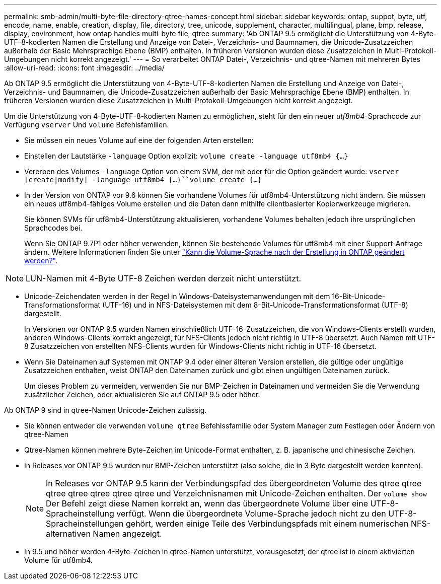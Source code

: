 ---
permalink: smb-admin/multi-byte-file-directory-qtree-names-concept.html 
sidebar: sidebar 
keywords: ontap, suppot, byte, utf, encode, name, enable, creation, display, file, directory, tree, unicode, supplement, character, multilingual, plane, bmp, release, display, environment, how ontap handles multi-byte file, qtree 
summary: 'Ab ONTAP 9.5 ermöglicht die Unterstützung von 4-Byte-UTF-8-kodierten Namen die Erstellung und Anzeige von Datei-, Verzeichnis- und Baumnamen, die Unicode-Zusatzzeichen außerhalb der Basic Mehrsprachige Ebene (BMP) enthalten. In früheren Versionen wurden diese Zusatzzeichen in Multi-Protokoll-Umgebungen nicht korrekt angezeigt.' 
---
= So verarbeitet ONTAP Datei-, Verzeichnis- und qtree-Namen mit mehreren Bytes
:allow-uri-read: 
:icons: font
:imagesdir: ../media/


[role="lead"]
Ab ONTAP 9.5 ermöglicht die Unterstützung von 4-Byte-UTF-8-kodierten Namen die Erstellung und Anzeige von Datei-, Verzeichnis- und Baumnamen, die Unicode-Zusatzzeichen außerhalb der Basic Mehrsprachige Ebene (BMP) enthalten. In früheren Versionen wurden diese Zusatzzeichen in Multi-Protokoll-Umgebungen nicht korrekt angezeigt.

Um die Unterstützung von 4-Byte-UTF-8-kodierten Namen zu ermöglichen, steht für den ein neuer _utf8mb4_-Sprachcode zur Verfügung `vserver` Und `volume` Befehlsfamilien.

* Sie müssen ein neues Volume auf eine der folgenden Arten erstellen:
* Einstellen der Lautstärke `-language` Option explizit: `volume create -language utf8mb4 {…}`
* Vererben des Volumes `-language` Option von einem SVM, der mit oder für die Option geändert wurde: `vserver [create|modify] -language utf8mb4 {…}``volume create {…}`
* In der Version von ONTAP vor 9.6 können Sie vorhandene Volumes für utf8mb4-Unterstützung nicht ändern. Sie müssen ein neues utf8mb4-fähiges Volume erstellen und die Daten dann mithilfe clientbasierter Kopierwerkzeuge migrieren.
+
Sie können SVMs für utf8mb4-Unterstützung aktualisieren, vorhandene Volumes behalten jedoch ihre ursprünglichen Sprachcodes bei.

+
Wenn Sie ONTAP 9.7P1 oder höher verwenden, können Sie bestehende Volumes für utf8mb4 mit einer Support-Anfrage ändern. Weitere Informationen finden Sie unter link:https://kb.netapp.com/onprem/ontap/da/NAS/Can_the_volume_language_be_changed_after_creation_in_ONTAP["Kann die Volume-Sprache nach der Erstellung in ONTAP geändert werden?"^].




NOTE: LUN-Namen mit 4-Byte UTF-8 Zeichen werden derzeit nicht unterstützt.

* Unicode-Zeichendaten werden in der Regel in Windows-Dateisystemanwendungen mit dem 16-Bit-Unicode-Transformationsformat (UTF-16) und in NFS-Dateisystemen mit dem 8-Bit-Unicode-Transformationsformat (UTF-8) dargestellt.
+
In Versionen vor ONTAP 9.5 wurden Namen einschließlich UTF-16-Zusatzzeichen, die von Windows-Clients erstellt wurden, anderen Windows-Clients korrekt angezeigt, für NFS-Clients jedoch nicht richtig in UTF-8 übersetzt. Auch Namen mit UTF-8 Zusatzzeichen von erstellten NFS-Clients wurden für Windows-Clients nicht richtig in UTF-16 übersetzt.

* Wenn Sie Dateinamen auf Systemen mit ONTAP 9.4 oder einer älteren Version erstellen, die gültige oder ungültige Zusatzzeichen enthalten, weist ONTAP den Dateinamen zurück und gibt einen ungültigen Dateinamen zurück.
+
Um dieses Problem zu vermeiden, verwenden Sie nur BMP-Zeichen in Dateinamen und vermeiden Sie die Verwendung zusätzlicher Zeichen, oder aktualisieren Sie auf ONTAP 9.5 oder höher.



Ab ONTAP 9 sind in qtree-Namen Unicode-Zeichen zulässig.

* Sie können entweder die verwenden `volume qtree` Befehlssfamilie oder System Manager zum Festlegen oder Ändern von qtree-Namen
* Qtree-Namen können mehrere Byte-Zeichen im Unicode-Format enthalten, z. B. japanische und chinesische Zeichen.
* In Releases vor ONTAP 9.5 wurden nur BMP-Zeichen unterstützt (also solche, die in 3 Byte dargestellt werden konnten).
+

NOTE: In Releases vor ONTAP 9.5 kann der Verbindungspfad des übergeordneten Volume des qtree qtree qtree qtree qtree qtree qtree und Verzeichnisnamen mit Unicode-Zeichen enthalten. Der `volume show` Der Befehl zeigt diese Namen korrekt an, wenn das übergeordnete Volume über eine UTF-8-Spracheinstellung verfügt. Wenn die übergeordnete Volume-Sprache jedoch nicht zu den UTF-8-Spracheinstellungen gehört, werden einige Teile des Verbindungspfads mit einem numerischen NFS-alternativen Namen angezeigt.

* In 9.5 und höher werden 4-Byte-Zeichen in qtree-Namen unterstützt, vorausgesetzt, der qtree ist in einem aktivierten Volume für utf8mb4.

